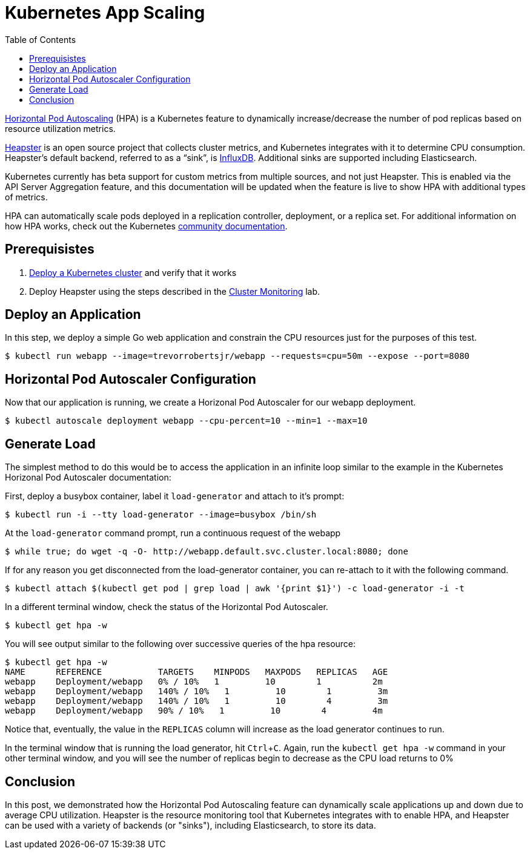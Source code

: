 = Kubernetes App Scaling
:toc:
:icons:
:linkcss:
:imagesdir: ../images

https://kubernetes.io/docs/tasks/run-application/horizontal-pod-autoscale/[Horizontal Pod Autoscaling] (HPA) is a Kubernetes feature to dynamically increase/decrease the number of pod replicas based on resource utilization metrics.

https://github.com/kubernetes/heapster[Heapster] is an open source project that collects cluster metrics, and Kubernetes integrates with it to determine CPU consumption. Heapster's default backend, referred to as a "`sink`", is https://github.com/influxdata/influxdb[InfluxDB]. Additional sinks are supported including Elasticsearch.

Kubernetes currently has beta support for custom metrics from multiple sources, and not just Heapster. This is enabled via the API Server Aggregation feature, and this documentation will be updated when the feature is live to show HPA with additional types of metrics.

HPA can automatically scale pods deployed in a replication controller, deployment, or a replica set. For additional information on how HPA works, check out the Kubernetes https://kubernetes.io/docs/tasks/run-application/horizontal-pod-autoscale/[community documentation].

== Prerequisistes

. link:../cluster-install/README.adoc[Deploy a Kubernetes cluster] and verify that it works
. Deploy Heapster using the steps described in the link:../cluster-monitoring/README.adoc[Cluster Monitoring] lab.

== Deploy an Application

In this step, we deploy a simple Go web application and constrain the CPU resources just for the purposes of this test.

    $ kubectl run webapp --image=trevorrobertsjr/webapp --requests=cpu=50m --expose --port=8080

== Horizontal Pod Autoscaler Configuration

Now that our application is running, we create a Horizonal Pod Autoscaler for our webapp deployment.

    $ kubectl autoscale deployment webapp --cpu-percent=10 --min=1 --max=10

== Generate Load

The simplest method to do this would be to access the application in an infinite loop similar to the example in the Kubernetes Horizonal Pod Autoscaler documentation:

First, deploy a busybox container, label it `load-generator` and attach to it's prompt:

    $ kubectl run -i --tty load-generator --image=busybox /bin/sh

At the `load-generator` command prompt, run a continuous request of the webapp

    $ while true; do wget -q -O- http://webapp.default.svc.cluster.local:8080; done

If for any reason you get disconnected from the load-generator container, you can re-attach to it with the following command.

    $ kubectl attach $(kubectl get pod | grep load | awk '{print $1}') -c load-generator -i -t

In a different terminal window, check the status of the Horizontal Pod Autoscaler.

    $ kubectl get hpa -w

You will see output similar to the following over successive queries of the hpa resource:

    $ kubectl get hpa -w
    NAME      REFERENCE           TARGETS    MINPODS   MAXPODS   REPLICAS   AGE
    webapp    Deployment/webapp   0% / 10%   1         10        1          2m
    webapp    Deployment/webapp   140% / 10%   1         10        1         3m
    webapp    Deployment/webapp   140% / 10%   1         10        4         3m
    webapp    Deployment/webapp   90% / 10%   1         10        4         4m


Notice that, eventually, the value in the `REPLICAS` column will increase as the load generator continues to run.

In the terminal window that is running the load generator, hit `Ctrl`+`C`. Again, run the `kubectl get hpa -w` command in your other terminal window, and you will see the number of replicas begin to decrease as the CPU load returns to 0%

== Conclusion

In this post, we demonstrated how the Horizontal Pod Autoscaling feature can dynamically scale applications up and down due to average CPU utilization. Heapster is the resource monitoring tool that Kubernetes integrates with to enable HPA, and Heapster can be used with a variety of backends (or "sinks"), including Elasticsearch, to store its data.
